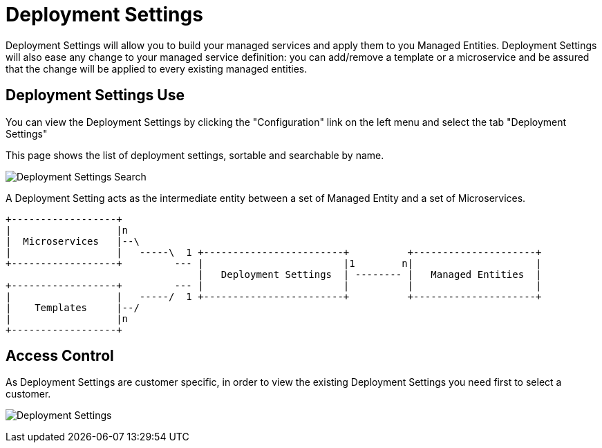= Deployment Settings
:doctype: book
:imagesdir: ./resources/
ifdef::env-github,env-browser[:outfilesuffix: .adoc]

Deployment Settings will allow you to build your managed services and apply them to you Managed Entities. 
Deployment Settings will also ease any change to your managed service definition: you can add/remove a template or a microservice and be assured that the change will be applied to every existing managed entities.

== Deployment Settings Use

You can view the Deployment Settings by clicking the "Configuration" link on the left menu and select the tab "Deployment Settings"

This page shows the list of deployment settings, sortable and searchable by name.

image:images/deployment_settings_search.png[Deployment Settings Search]

A Deployment Setting acts as the intermediate entity between a set of Managed Entity and a set of Microservices.

[ditaa]
....
+------------------+                                                                        
|                  |n                                                                       
|  Microservices   |--\                                                                     
|                  |   -----\  1 +------------------------+          +---------------------+
+------------------+         --- |                        |1        n|                     |
                                 |   Deployment Settings  | -------- |   Managed Entities  |
+------------------+         --- |                        |          |                     |
|                  |   -----/  1 +------------------------+          +---------------------+
|    Templates     |--/                                                                     
|                  |n                                                                       
+------------------+                                   
.... 

== Access Control

As Deployment Settings are customer specific, in order to view the existing Deployment Settings you need first to select a customer. 

image:images/deployment_settings.png[Deployment Settings]

